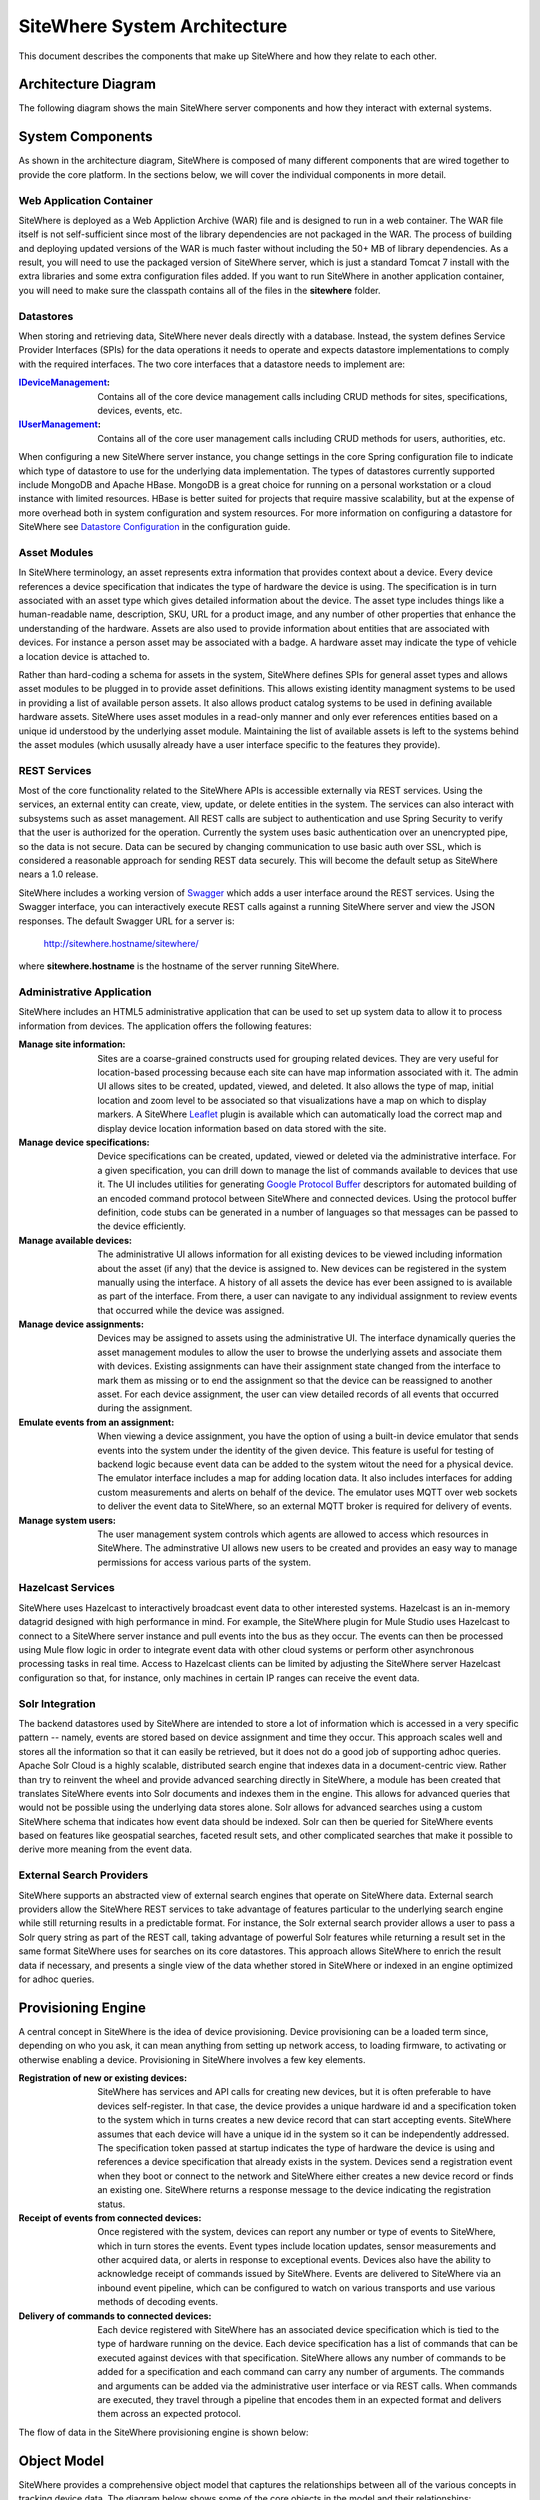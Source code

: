 ===============================
 SiteWhere System Architecture
===============================

This document describes the components that make up SiteWhere and how they relate to each other.

--------------------
Architecture Diagram
--------------------
The following diagram shows the main SiteWhere server components and how they interact with external
systems.

.. image:: /_static/images/sitewhere-architecture.png
   :width: 100%
   :alt: SiteWhere Architecture Diagram
   :align: left
   
-----------------
System Components
-----------------
As shown in the architecture diagram, SiteWhere is composed of many different components that are wired
together to provide the core platform. In the sections below, we will cover the individual components in
more detail.

Web Application Container
-------------------------
SiteWhere is deployed as a Web Appliction Archive (WAR) file and is designed to run in a web container.
The WAR file itself is not self-sufficient since most of the library dependencies are not packaged in the
WAR. The process of building and deploying updated versions of the WAR is much faster without including
the 50+ MB of library dependencies. As a result, you will need to use the packaged version of SiteWhere
server, which is just a standard Tomcat 7 install with the extra libraries and some extra configuration 
files added. If you want to run SiteWhere in another application container, you will need to make sure the
classpath contains all of the files in the **sitewhere** folder.

Datastores
----------
When storing and retrieving data, SiteWhere never deals directly with a database. Instead, the system defines
Service Provider Interfaces (SPIs) for the data operations it needs to operate and expects datastore 
implementations to comply with the required interfaces. The two core interfaces that a datastore needs
to implement are:

:`IDeviceManagement <apidocs/com/sitewhere/spi/device/IDeviceManagement.html>`_: Contains all of the core 
	device management calls including CRUD methods for sites, specifications, devices, events, etc.
:`IUserManagement <apidocs/com/sitewhere/spi/user/IUserManagement.html>`_: Contains all of the core
	user management calls including CRUD methods for users, authorities, etc.

When configuring a new SiteWhere server instance, you change settings in the core 
Spring configuration file to indicate which type of datastore to use for the underlying 
data implementation. The types of datastores currently supported include MongoDB and Apache 
HBase. MongoDB is a great choice for running on a personal workstation or a  cloud instance with limited 
resources. HBase is better suited for projects that require massive scalability,  but at the expense of 
more overhead both in system configuration and system resources. For more information
on configuring a datastore for SiteWhere see `Datastore Configuration <configuration/datasources.html>`_ 
in the configuration guide.

Asset Modules
-------------
In SiteWhere terminology, an asset represents extra information that provides context about a device. Every
device references a device specification that indicates the type of hardware the device is using. The 
specification is in turn associated with an asset type which gives detailed information about the device.
The asset type includes things like a human-readable name, description, SKU, URL for a product image, and any number of
other properties that enhance the understanding of the hardware. Assets are also used to provide information
about entities that are associated with devices. For instance a person asset may be associated with a badge.
A hardware asset may indicate the type of vehicle a location device is attached to.

Rather than hard-coding a schema for assets in the system, SiteWhere defines SPIs for general asset types and
allows asset modules to be plugged in to provide asset definitions. This allows existing identity managment
systems to be used in providing a list of available person assets. It also allows product catalog systems to 
be used in defining available hardware assets. SiteWhere uses asset modules in a read-only manner and only 
ever references entities based on a unique id understood by the underlying asset module. Maintaining the list
of available assets is left to the systems behind the asset modules (which ususally already have a user interface
specific to the features they provide).

REST Services
-------------
Most of the core functionality related to the SiteWhere APIs is accessible externally via REST services. Using the
services, an external entity can create, view, update, or delete entities in the system. The services can also 
interact with subsystems such as asset management. All REST calls are subject to authentication and use Spring Security
to verify that the user is authorized for the operation. Currently the system uses basic authentication over an
unencrypted pipe, so the data is not secure. Data can be secured by changing communication to use basic auth over SSL,
which is considered a reasonable approach for sending REST data securely. This will become the default setup as 
SiteWhere nears a 1.0 release.

SiteWhere includes a working version of `Swagger <http://swagger.wordnik.com/>`_ which adds a user interface around
the REST services. Using the Swagger interface, you can interactively execute REST calls against a running SiteWhere
server and view the JSON responses. The default Swagger URL for a server is:

	http://sitewhere.hostname/sitewhere/
	
where **sitewhere.hostname** is the hostname of the server running SiteWhere.

Administrative Application
--------------------------
SiteWhere includes an HTML5 administrative application that can be used to set up system data to allow it to process
information from devices. The application offers the following features:

:Manage site information:
	Sites are a coarse-grained constructs used for grouping related devices. They are very useful for location-based
	processing because each site can have map information associated with it. The admin UI allows sites to be created,
	updated, viewed, and deleted. It also allows the type of map, initial location and zoom level to be associated
	so that visualizations have a map on which to display markers. A SiteWhere `Leaflet <http://leafletjs.com/>`_ 
	plugin is available which can automatically load the correct map and display device location information
	based on data stored with the site.
	
:Manage device specifications:
	Device specifications can be created, updated, viewed or deleted via the administrative interface. For a 
	given specification, you can drill down to manage the list of commands available to devices that use it. 
	The UI includes utilities for generating  
	`Google Protocol Buffer <https://developers.google.com/protocol-buffers/docs/overview>`_ descriptors for 
	automated building of an encoded command protocol between SiteWhere and connected devices. Using the 
	protocol buffer definition, code stubs can be generated in a number of languages so that messages can be
	passed to the device efficiently.
	
:Manage available devices:
	The administrative UI allows information for all existing devices to be viewed including information about
	the asset (if any) that the device is assigned to. New devices can be registered in the system manually 
	using the interface. A history of all assets the device has ever been assigned to is available as part of
	the interface. From there, a user can navigate to any individual assignment to review events that occurred
	while the device was assigned.
	
:Manage device assignments:
	Devices may be assigned to assets using the administrative UI. The interface dynamically queries the 
	asset management modules to allow the user to browse the underlying assets and associate them with devices.
	Existing assignments can have their assignment state changed from the interface to mark them as missing or 
	to end the assignment so that the device can be reassigned to another asset. For each device assignment,
	the user can view detailed records of all events that occurred during the assignment.
	
:Emulate events from an assignment:
	When viewing a device assignment, you have the option of using a built-in device emulator that sends events
	into the system under the identity of the given device. This feature is useful for testing of backend logic
	because event data can be added to the system witout the need for a physical device. The emulator interface
	includes a map for adding location data. It also includes interfaces for adding custom measurements and
	alerts on behalf of the device. The emulator uses MQTT over web sockets to deliver the event data to 
	SiteWhere, so an external MQTT broker is required for delivery of events.
	
:Manage system users:
	The user management system controls which agents are allowed to access which resources in SiteWhere. The 
	adminstrative UI allows new users to be created and provides an easy way to manage permissions for access 
	various parts of the system.

Hazelcast Services
------------------
SiteWhere uses Hazelcast to interactively broadcast event data to other interested systems. Hazelcast is an 
in-memory datagrid designed with high performance in mind. For example, the SiteWhere plugin for Mule Studio
uses Hazelcast to connect to a SiteWhere server instance and pull events into the bus as they occur. The events
can then be processed using Mule flow logic in order to integrate event data with other cloud systems or
perform other asynchronous processing tasks in real time. Access to Hazelcast clients can be limited by 
adjusting the SiteWhere server Hazelcast configuration so that, for instance, only machines in certain IP
ranges can receive the event data.

Solr Integration
----------------
The backend datastores used by SiteWhere are intended to store a lot of information which is accessed in a 
very specific pattern -- namely, events are stored based on device assignment and time they occur. This 
approach scales well and stores all the information so that it can easily be retrieved, but it does not
do a good job of supporting adhoc queries. Apache Solr Cloud is a highly scalable, distributed search
engine that indexes data in a document-centric view. Rather than try to reinvent the wheel and provide
advanced searching directly in SiteWhere, a module has been created that translates SiteWhere events into
Solr documents and indexes them in the engine. This allows for advanced queries that would not be possible
using the underlying data stores alone. Solr allows for advanced searches using a custom SiteWhere schema
that indicates how event data should be indexed. Solr can then be queried for SiteWhere events based on
features like geospatial searches, faceted result sets, and other complicated searches that make it possible
to derive more meaning from the event data.

External Search Providers
-------------------------
SiteWhere supports an abstracted view of external search engines that operate on 
SiteWhere data. External search providers allow the SiteWhere REST services to take advantage of features 
particular to the underlying search engine while still returning results in a predictable format. 
For instance, the Solr external search provider allows a user to pass a Solr query string as part of the
REST call, taking advantage of powerful Solr features while returning a result set in the same format
SiteWhere uses for searches on its core datastores. This approach allows SiteWhere to enrich the result 
data if necessary, and presents a single view of the data whether stored in SiteWhere or indexed in an
engine optimized for adhoc queries.

-------------------
Provisioning Engine
-------------------
A central concept in SiteWhere is the idea of device provisioning. Device provisioning can be a loaded term since,
depending on who you ask, it can mean anything from setting up network access, to loading firmware, to activating 
or otherwise enabling a device. Provisioning in SiteWhere involves a few key elements.

:Registration of new or existing devices:
	SiteWhere has services and API calls for creating new devices, but it is often preferable to have devices
	self-register. In that case, the device provides a unique hardware id and a specification token to the
	system which in turns creates a new device record that can start accepting events. SiteWhere assumes that
	each device will have a unique id in the system so it can be independently addressed. The specification 
	token passed at startup indicates the type of hardware the device is using and references a device specification
	that already exists in the system. Devices send a registration event when they boot or connect to the network
	and SiteWhere either creates a new device record or finds an existing one. SiteWhere returns a response message
	to the device indicating the registration status.
	
:Receipt of events from connected devices:
	Once registered with the system, devices can report any number or type of events to SiteWhere, which in turn stores
	the events. Event types include location updates, sensor measurements and other acquired data, or alerts in response
	to exceptional events. Devices also have the ability to acknowledge receipt of commands issued by SiteWhere.
	Events are delivered to SiteWhere via an inbound event pipeline, which can be configured to watch on
	various transports and use various methods of decoding events.
	
:Delivery of commands to connected devices:
	Each device registered with SiteWhere has an associated device specification which is tied to the type
	of hardware running on the device. Each device specification has a list of commands that can be executed
	against devices with that specification. SiteWhere allows any number of commands to be added for a specification
	and each command can carry any number of arguments. The commands and arguments can be added via the administrative
	user interface or via REST calls. When commands are executed, they travel through a pipeline that encodes them
	in an expected format and delivers them across an expected protocol.
	
The flow of data in the SiteWhere provisioning engine is shown below:

.. image:: /_static/images/provisioning/provisioning.png
   :width: 100%
   :alt: SiteWhere Provisioning Data Flow
   :align: left

	
------------
Object Model
------------
SiteWhere provides a comprehensive object model that captures the relationships between all of the various 
concepts in tracking device data. The diagram below shows some of the core objects in the model and their 
relationships:

.. image:: /_static/images/sitewhere-object-model.png
   :width: 100%
   :alt: SiteWhere Object Model
   :align: left
   
Sites
-----
Sites are used to organize devices that are related so that their events can be looked at from a grouped perspective. 
The primary use case for sites is in location-aware devices. A site provides a containing entity to which a map can 
be assigned so that location data can be viewed in the context of that map. When creating a site in the administrative 
application, you can assign a map type and initial location/zoom so that location events for that site are rendered 
on the given map. The map rendering code uses the Leaftlet JavaScript map library and is able to create a dynamic 
overlay layer based directly on SiteWhere REST calls. Currently supported map types include:

:Mapquest World Map:
	Used to render location data on a world map using MapQuest tiles.
:GeoServer Custom Map (Custom Tileset):
	Used to render data on a custom GeoServer tile layer. This allows unique maps and floor plans to be 
	used as the background for SiteWhere location rendering. The maps can include custom vector or raster data
	specific to the location data being visualized.

More map types will be added in the near future, but most use cases are covered by the existing map types.

.. note:: SiteWhere was originally written as a system to track location-aware devices. Sites provided a way to group 
	devices in the same physical vicinity (for instance in the same office building). There are some use cases 
	that do not necessarily require the location-based aspects of sites, but they can still benefit from being 
	able to view events across a group of related devices.

Zones
-----
Another important feature for location-aware applications is the concept of zones that carry special meanings. For instance, 
in an airport, there are secure areas where only certain personnel should be allowed. In an application that monitors 
airport security, it makes sense to be able to fire an alert if an unauthorized person enters a secure zone.

The SiteWhere administrative application allows zones to be defined based on the map associated with a site. In the 
zone editor, you can click points on the map to set the boundaries of the zone. You can also specify the border and 
background colors as well as the opacity of the overlay when shown on the map. The Leaflet overlays automatically load 
the list of zones for a site when displaying its map. On the integration side of things, SiteWhere provides a node in 
Mule Studio that will compare locations coming into the system against defined zones, allowing the developer to react 
to devices entering or exiting zones.

Device Specifications
---------------------
Specifications are used to capture characteristics of a given hardware configuration. This is not necessarily a
one-to-one mapping to a part number or SKU since some peripheral devices may have been added or certain characteristics
upgraded. A device specification contains a reference to a hardware asset which provides the basic information about
the hardware including name, description, image URL, etc. 

:Device Specification Commands:
	A device specification contains a list of commands that may be invoked by SiteWhere on the device. Commands can be 
	added, updated, viewed, and deleted in the admin UI or via the REST services. It is perfectly acceptable for two 
	device specifications to point to the same asset type, but have a different set of commands, reflecting different 
	configurations of the given device.

:Device Command Invocations:
	SiteWhere provides APIs for invoking commands on a device based on the list available in its device specification.
	Each command invocation is captured as an event associated with the current device assignment. The admin UI and 
	REST services allow commands to be invoked and previous invocations for an assignment to be searched.
	
:Device Command Responses:
	After a device processes a command invocation, it may return a response to SiteWhere. Command invocation messages
	carry an originator event id that can be sent back with any responses to tie responses back to the event that
	they are responding to. SiteWhere provides a simple ack event that acknowledges receipt of an event. Devices can
	also return locations, measurements, or alerts in responses to commands and use the originator id to associate
	those with a command as well. From an API perspective, a user can list the responses for a given command (any
	number of responses can be associated) and act on the responses to initiate other actions.
	
Devices
-------
Devices are a SiteWhere representation of connected physical hardware that conforms to an assigned device specification.
Each device is addressable by a unique hardware id that identifies it uniquely in the system. A new device can register
itself in the system by providing a hardware id and device specification token. SiteWhere in turn creates a new 
device record via the APIs and (optionally) creates a placeholder unassociated device assignment (see below) to allow 
events to be collected for the device. Devices can be manually added via the REST services or via the admin UI.
	
Device Groups
-------------
Device groups allow multiple related devices or subgroups to be organized into logical units. The groups can
then be used for performing operations collectively rather than performing them on a per-device basis. 
Each group can have zero or more roles assigned to it, allowing arbitrary groupings based on application needs.
Devices may belong to multiple groups and may be assigned zero or more roles within the group. This structure allows
queries such as "find all devices from the 'heavy-equipment' group that have the role 'leased-equipment' and issue
a 'getCurrentLocation' command".

Device Assignments
------------------
Events are not logged directly against devices, since a given device may serve in a number of contexts. For instance,
a visitor badge may be assigned to a new person every day. Rather than intermingle event data from all the people a 
badge has been assigned to, the concept of a device assignment allows events to be associated with the asset they
relate to. A device assignment is an association between a device, a site, and (optionally) a related asset. Some
assignments do not specify an asset and are referred to as 'unassociated'. A real-world example of this is a
vending machine that has wireless connectivity to report inventory. The device **is** the asset, so there is no need
to associate an external asset.

:Current Device State:
	Device assignments also act as a storage bin for recent device state. As events are processed for an assignment it
	can keep a record of the most recent event values. By default, the assignment stores the most recent location measurement,
	the most recent value for each measurement identifier, and the most recent alert for each alert type. Using this
	stored state, SiteWhere can infer the current state of a device without having to send a command to request new data.
	Included in the state information is the date on which the data was stored, so logic can intelligently choose when
	to request an update of the data.

:Assignment Status Indicator:
	Each device assignment also holds a status of the assignment itself. By default, an assignment is marked 'active' 
	immediately after it is created. Using the REST services or admin UI, the status can be changed to 'missing' if the
	device or associated asset have been reported missing. Processing logic can be altered for missing assignments. The
	assignment status is updated to 'released' when an assignment is terminiated. This indicates the device is no longer 
	assigned and may be reassigned.
	
Device Events
-------------
Device events are the data generated by connected devices interacting with SiteWhere. They are the core data that SiteWhere
revolves around. SiteWhere captures many types of events including:

:Meaurements:
	Measurement events send measured values from a device to SiteWhere. Measurements are name/value pairs that capture 
	information gathered by the device. For instance, a weather sensing device might send measurements for temperature, 
	humidity, and barometric pressure. A single measurements event can send any number of measurements to SiteWhere 
	(to prevent the overhead of having to repeatedly send multiple events to capture state).

:Locations:
	Location events are used to reflect geographic location (latitude, longitude, and elevation) for devices that have 
	the ability to measure it. Location events are stored with a geospatial index when added to Solr so that they 
	may be queried as such.
	
:Alerts:
	Alert events are sent from a device to indicate exceptional conditions that SiteWhere may need to act on. 
	For instance, a fire alarm might send a "smoke detected" alert to indicate it has been triggered. Alerts contain 
	two primary pieces of information: a type and a message. The alert type is used to identify which class of alert
	is being fired. The alert message is a human-readable message suitable for displaying in a monitoring application.
	
:Command Invocations:
	Each time a command is invoked via SiteWhere, the information about the invocation is stored as an event for the
	current device assignment. The invocation captures which command was executed, when it was executed, values for
	command parameters, etc.
	
:Command Responses:
	If a device generates a response to a command invocation, the response is stored as an event. Responses may be in
	the form of measurements, locations, alerts, or acks. If the device passes an originating event id with the response,
	the response is tied back to the original command invocation. The REST APIs allow all responses for a given
	command invocation to be enumerated so that they can be processed.
	
All event types share some common information that applies more generally to events. Each event records an event date 
and a received date. The event date is the timestamp for when the data was gathered by the device. It is important to 
understand that some devices cache events to prevent the battery drain of network access. Because of this, the event 
date may differ significantly from the received date, which is the date that the event was processed by SiteWhere. 
All events also contain an area for arbitrary metadata. This allows application-specific information to be piggy-backed 
on events so it can be used in later processing.
	
